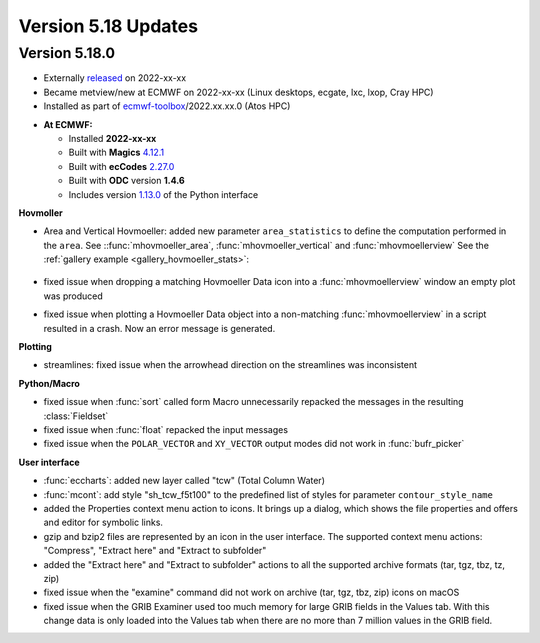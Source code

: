 .. _version_5.18_updates:

Version 5.18 Updates
////////////////////


Version 5.18.0
==============

* Externally `released <https://software.ecmwf.int/wiki/display/METV/Releases>`__\  on 2022-xx-xx
* Became metview/new at ECMWF on 2022-xx-xx (Linux desktops, ecgate, lxc, lxop, Cray HPC)
* Installed as part of `ecmwf-toolbox <https://confluence.ecmwf.int/display/UDOC/HPC2020%3A+ECMWF+software+and+libraries>`__\ /2022.xx.xx.0 (Atos HPC)


-  **At ECMWF:**

   -  Installed **2022-xx-xx**

   -  Built
      with **Magics** `4.12.1 <https://confluence.ecmwf.int/display/MAGP/Latest+News>`__

   -  Built
      with **ecCodes** `2.27.0 <https://confluence.ecmwf.int/display/ECC/ecCodes+version+2.27.0+released>`__

   -  Built with **ODC** version **1.4.6**

   -  Includes
      version `1.13.0 <https://github.com/ecmwf/metview-python/blob/master/CHANGELOG.rst>`__ of
      the Python interface

**Hovmoller**

* Area and Vertical Hovmoeller: added new parameter ``area_statistics`` to define the computation performed in the ``area``. See ::func:`mhovmoeller_area`,  :func:`mhovmoeller_vertical` and :func:`mhovmoellerview` See the :ref:`gallery example <gallery_hovmoeller_stats>`:

   .. image:: /_static/gallery/hovmoeller_stats.png
      :width: 350px
      :target: ../gen_files/gallery/hovmoeller_stats.html

* fixed issue when dropping a matching Hovmoeller Data icon into a :func:`mhovmoellerview` window an empty plot was produced
* fixed issue when plotting a Hovmoeller Data object into a non-matching :func:`mhovmoellerview` in a script resulted in a crash. Now an error message is generated.
  
  
**Plotting**

* streamlines: fixed issue when the arrowhead direction on the streamlines was inconsistent 

**Python/Macro**

* fixed issue when :func:`sort` called form Macro unnecessarily repacked the messages in the resulting :class:`Fieldset`
* fixed issue when :func:`float` repacked the input messages 
* fixed issue when the ``POLAR_VECTOR`` and ``XY_VECTOR`` output modes did not work in :func:`bufr_picker`

**User interface**

* :func:`eccharts`: added new layer called "tcw" (Total Column Water)
* :func:`mcont`: add style "sh_tcw_f5t100" to the predefined list of styles for parameter ``contour_style_name``
* added the Properties context menu action to icons. It brings up a dialog, which shows the file properties and offers and editor for symbolic links.
* gzip and bzip2 files are represented by an icon in the user interface. The supported context menu actions: "Compress", "Extract here" and "Extract to subfolder"
* added the "Extract here" and "Extract to subfolder" actions to all the supported archive formats (tar, tgz, tbz, tz, zip)
* fixed issue when the "examine" command did not work on archive (tar, tgz, tbz, zip) icons on macOS
* fixed issue when the GRIB Examiner used too much memory for large GRIB fields in the Values tab. With this change data is only loaded into the Values tab when there are no more than 7 million values in the GRIB field.
  